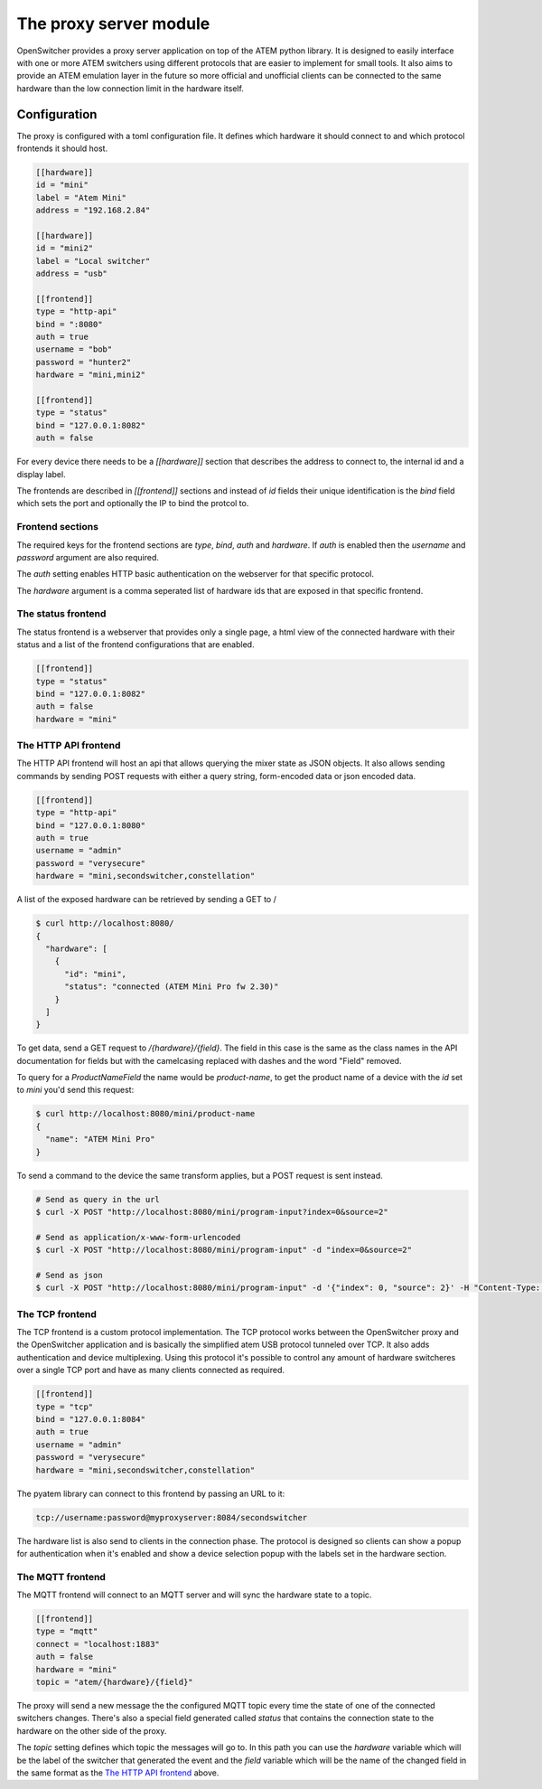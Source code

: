 The proxy server module
=======================

OpenSwitcher provides a proxy server application on top of the ATEM python library. It is designed to easily
interface with one or more ATEM switchers using different protocols that are easier to implement for small
tools. It also aims to provide an ATEM emulation layer in the future so more official and unofficial clients
can be connected to the same hardware than the low connection limit in the hardware itself.

Configuration
-------------

The proxy is configured with a toml configuration file. It defines which hardware it should connect to and which
protocol frontends it should host.

.. code-block:: toml

    [[hardware]]
    id = "mini"
    label = "Atem Mini"
    address = "192.168.2.84"

    [[hardware]]
    id = "mini2"
    label = "Local switcher"
    address = "usb"

    [[frontend]]
    type = "http-api"
    bind = ":8080"
    auth = true
    username = "bob"
    password = "hunter2"
    hardware = "mini,mini2"

    [[frontend]]
    type = "status"
    bind = "127.0.0.1:8082"
    auth = false


For every device there needs to be a `[[hardware]]` section that describes the address to connect to, the internal
id and a display label.

The frontends are described in `[[frontend]]` sections and instead of `id` fields their unique identification is
the `bind` field which sets the port and optionally the IP to bind the protcol to.

Frontend sections
^^^^^^^^^^^^^^^^^

The required keys for the frontend sections are `type`, `bind`, `auth` and `hardware`. If `auth` is enabled then
the `username` and `password` argument are also required.

The `auth` setting enables HTTP basic authentication on the webserver for that specific protocol.

The `hardware` argument is a comma seperated list of hardware ids that are exposed in that specific frontend.

The status frontend
^^^^^^^^^^^^^^^^^^^

The status frontend is a webserver that provides only a single page, a html view of the connected hardware with their
status and a list of the frontend configurations that are enabled.

.. image:: images/proxy-status.png
   :width: 600
   :alt: Screenshot of the webpage generated by the status frontend

.. code-block:: toml

    [[frontend]]
    type = "status"
    bind = "127.0.0.1:8082"
    auth = false
    hardware = "mini"


The HTTP API frontend
^^^^^^^^^^^^^^^^^^^^^

The HTTP API frontend will host an api that allows querying the mixer state as JSON objects. It also allows sending
commands by sending POST requests with either a query string, form-encoded data or json encoded data.

.. code-block:: toml

    [[frontend]]
    type = "http-api"
    bind = "127.0.0.1:8080"
    auth = true
    username = "admin"
    password = "verysecure"
    hardware = "mini,secondswitcher,constellation"


A list of the exposed hardware can be retrieved by sending a GET to /

.. code-block:: shell-session

    $ curl http://localhost:8080/
    {
      "hardware": [
        {
          "id": "mini",
          "status": "connected (ATEM Mini Pro fw 2.30)"
        }
      ]
    }

To get data, send a GET request to `/{hardware}/{field}`. The field in this case is the same as the class names
in the API documentation for fields but with the camelcasing replaced with dashes and the word "Field" removed.

To query for a `ProductNameField` the name would be `product-name`, to get the product name of a device with
the `id` set to `mini` you'd send this request:

.. code-block:: shell-session

    $ curl http://localhost:8080/mini/product-name
    {
      "name": "ATEM Mini Pro"
    }


To send a command to the device the same transform applies, but a POST request is sent instead.

.. code-block:: shell-session

   # Send as query in the url
   $ curl -X POST "http://localhost:8080/mini/program-input?index=0&source=2"

   # Send as application/x-www-form-urlencoded
   $ curl -X POST "http://localhost:8080/mini/program-input" -d "index=0&source=2"

   # Send as json
   $ curl -X POST "http://localhost:8080/mini/program-input" -d '{"index": 0, "source": 2}' -H "Content-Type: application/json"

The TCP frontend
^^^^^^^^^^^^^^^^

The TCP frontend is a custom protocol implementation. The TCP protocol works between the OpenSwitcher proxy and the OpenSwitcher
application and is basically the simplified atem USB protocol tunneled over TCP. It also adds authentication and device
multiplexing. Using this protocol it's possible to control any amount of hardware switcheres over a single TCP port and
have as many clients connected as required.

.. code-block:: toml

    [[frontend]]
    type = "tcp"
    bind = "127.0.0.1:8084"
    auth = true
    username = "admin"
    password = "verysecure"
    hardware = "mini,secondswitcher,constellation"

The pyatem library can connect to this frontend by passing an URL to it:

.. code-block:: url

    tcp://username:password@myproxyserver:8084/secondswitcher

The hardware list is also send to clients in the connection phase. The protocol is designed so clients can show
a popup for authentication when it's enabled and show a device selection popup with the labels set in the hardware
section.

The MQTT frontend
^^^^^^^^^^^^^^^^^

The MQTT frontend will connect to an MQTT server and will sync the hardware state to a topic.


.. code-block:: toml

    [[frontend]]
    type = "mqtt"
    connect = "localhost:1883"
    auth = false
    hardware = "mini"
    topic = "atem/{hardware}/{field}"

The proxy will send a new message the the configured MQTT topic every time the state of one of the connected
switchers changes. There's also a special field generated called `status` that contains the connection state
to the hardware on the other side of the proxy.

The `topic` setting defines which topic the messages will go to. In this path you can use the `hardware` variable which
will be the label of the switcher that generated the event and the `field` variable which will be the name of the
changed field in the same format as the `The HTTP API frontend`_ above.